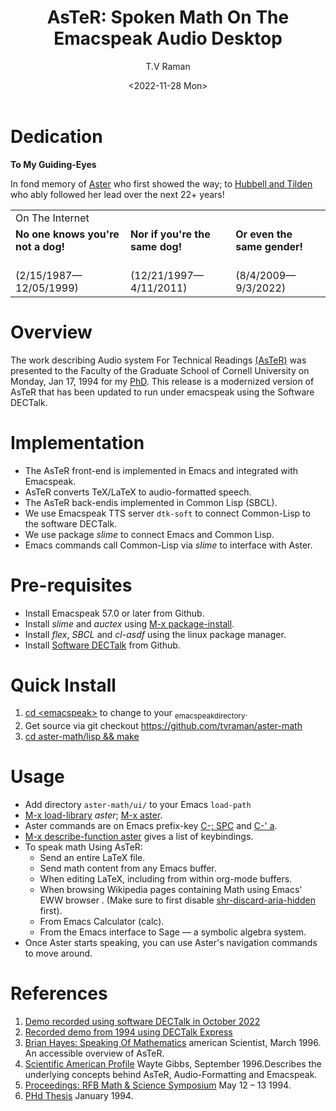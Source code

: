 * Dedication  
#+BEGIN_CENTER
*To My Guiding-Eyes*
#+END_CENTER

In fond memory of [[http://emacspeak.sf.net/raman/aster-labrador][Aster]] who first showed the way; to  [[http://emacspeak.sf.net/raman/hubbell-labrador][Hubbell and  ]][[http://emacspeak.sf.net/raman/tilden-labrador][Tilden]] who
ably followed her lead over the next 22+ years!

#+BEGIN_EXPORT html
<table>
<tr><td colspan="3">On The Internet</td></tr>
        <tr>
          <td><strong>No one knows you're not a dog!</strong></td>
          <td><strong>Nor  if you're the same dog!</strong></td>
          <td><strong>Or even the same gender!</strong></td>
        </tr>
        <tr>
          <td><a href="aster-labrador/">
	        <img src="aster-labrador/aster-geb-graduation.jpg"
	             alt="Aster Labrador" width="150" height="216" /></a>
 <br/>(2/15/1987—12/05/1999)</td>
            <td><a href="hubbell-labrador/">
	          <img
	              src="hubbell-labrador/hubbell-and-raman.jpg" width="150" height="216"
	              alt=" Hubbell Labrador" /></a>
<br/>(12/21/1997—4/11/2011)</td>
              <td><a href="tilden-labrador/">
	            <img src="tilden-labrador/raman-and-tilden-geb.jpg"
	                 alt="Tilden Labrador" width="150"
                         height="216" /></a>
<br/>(8/4/2009—9/3/2022)</td>
        </tr>
      </table>
#+END_EXPORT


#+options: ':nil *:t -:t ::t <:t H:3 \n:nil ^:t arch:headline
#+options: author:t broken-links:nil c:nil creator:nil
#+options: d:(not "LOGBOOK") date:t e:t email:nil f:t inline:t num:t
#+options: p:nil pri:nil prop:nil stat:t tags:t tasks:t tex:t
#+options: timestamp:t title:t toc:nil todo:t |:t
#+title: AsTeR: Spoken Math On The Emacspeak Audio Desktop
#+date: <2022-11-28 Mon>
#+author: T.V Raman
#+email: raman@google.com
#+language: en
#+select_tags: export
#+exclude_tags: noexport
#+creator: Emacs 29.0.50 (Org mode 9.5.5)
#+cite_export:


* Overview 

The work describing Audio system For Technical Readings
[[https://emacspeak.sourceforge.net/raman/aster/abstract.html][(AsTeR)]]
was presented to the Faculty of the Graduate School of Cornell
University on Monday, Jan 17, 1994 for my [[http://awards.acm.org/award_winners/raman_4110221.cfm][PhD]].
This release is a modernized version of AsTeR that has been updated to
run under emacspeak using the Software DECTalk.

* Implementation 

  - The AsTeR front-end  is implemented in Emacs and integrated with Emacspeak.
  - AsTeR converts TeX/LaTeX to  audio-formatted speech.
  - The AsTeR back-endis implemented in Common Lisp (SBCL).
  - We use Emacspeak TTS server ~dtk-soft~ to connect Common-Lisp to
    the software DECTalk.
  - We use package /slime/ to connect Emacs and Common Lisp.
  - Emacs commands call    Common-Lisp via /slime/ to interface with  Aster.

* Pre-requisites 

  - Install Emacspeak 57.0 or later from Github.
  - Install  /slime/ and /auctex/ using _M-x package-install_.
  - Install /flex/,  /SBCL/  and /cl-asdf/ using  the  linux  package manager.
  - Install  [[https://github.com/dectalk/dectalk][Software DECTalk]] from Github.
  
* Quick Install  

  1. _cd <emacspeak>_ to change to your _emacspeak_directory.
  2. Get source via git checkout [[https://github.com/tvraman/aster-math]]
  3. _cd aster-math/lisp  && make_

* Usage 

  -  Add directory ~aster-math/ui/~ to your Emacs ~load-path~ 
  - _M-x load-library_ /aster/; _M-x aster_.
  -  Aster commands are   on Emacs prefix-key
    _C-; SPC_ and _C-' a_.
  - _M-x describe-function aster_ gives a list of keybindings.
  - To speak math Using AsTeR:
    -  Send an entire  LaTeX file.
    -  Send math content from any Emacs buffer.
    - When  editing LaTeX, including from within org-mode buffers.
    - When  browsing Wikipedia pages containing Math using Emacs'
      EWW browser . (Make sure to first disable _shr-discard-aria-hidden_ first).
    - From Emacs  Calculator (calc).
    - From the Emacs interface to Sage --- a symbolic algebra system.
  - Once Aster starts speaking, you can use Aster's
   navigation commands to move around.
* References

  
  1. [[https://emacspeak.sourceforge.net/raman/aster/2022-aster.ogg][Demo recorded using software DECTalk in October 2022]]
  2. [[https://emacspeak.sourceforge.net/raman/aster/aster-toplevel.html][Recorded demo from 1994 using DECTalk Express]]
  3. [[http://emacspeak.sf.net/raman/amsci-96.pdf][Brian Hayes: Speaking Of Mathematics]] american Scientist, March 1996. An accessible overview of  AsTeR.
  4. [[https://emacspeak.sourceforge.net/raman/sciam-0996profile.html][Scientific American Profile]] Wayte Gibbs, September 1996.Describes the underlying concepts behind AsTeR, Audio-Formatting and Emacspeak.
  5. [[https://emacspeak.sourceforge.net/raman/publications/rfb-math-workshop/][Proceedings: RFB Math & Science Symposium]] May 12 – 13 1994.
  6. [[https://emacspeak.sourceforge.net/raman/phd-thesis/index.html][PHd Thesis]] January 1994.
